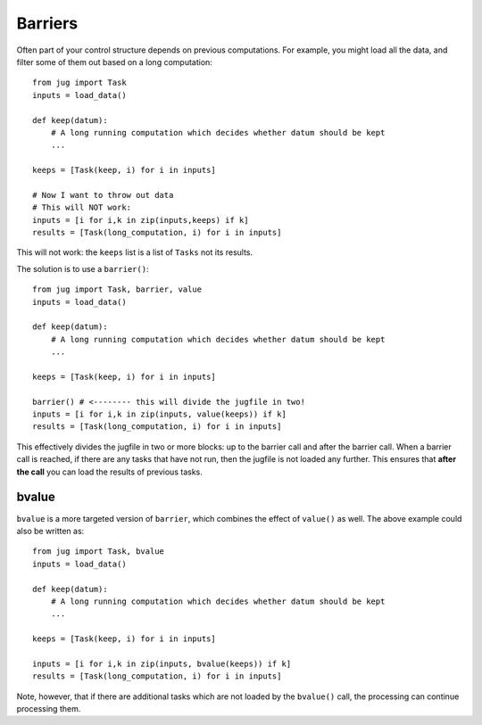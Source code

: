 ========
Barriers
========

Often part of your control structure depends on previous computations. For
example, you might load all the data, and filter some of them out based on a
long computation::

    from jug import Task
    inputs = load_data()

    def keep(datum):
        # A long running computation which decides whether datum should be kept
        ...

    keeps = [Task(keep, i) for i in inputs]

    # Now I want to throw out data
    # This will NOT work:
    inputs = [i for i,k in zip(inputs,keeps) if k]
    results = [Task(long_computation, i) for i in inputs]

This will not work: the ``keeps`` list is a list of ``Tasks`` not its results.

The solution is to use a ``barrier()``::

    from jug import Task, barrier, value
    inputs = load_data()
    
    def keep(datum):
        # A long running computation which decides whether datum should be kept
        ...
    
    keeps = [Task(keep, i) for i in inputs]
    
    barrier() # <-------- this will divide the jugfile in two!
    inputs = [i for i,k in zip(inputs, value(keeps)) if k]
    results = [Task(long_computation, i) for i in inputs]

This effectively divides the jugfile in two or more blocks: up to the barrier
call and after the barrier call. When a barrier call is reached, if there are
any tasks that have not run, then the jugfile is not loaded any further. This
ensures that **after the call** you can load the results of previous tasks.

bvalue
------

.. versionadded:: 0.10
   bvalue() was added in version 0.10. Before this version, you needed to call
   barrier() & value() separately.

``bvalue`` is a more targeted version of ``barrier``, which combines the effect
of ``value()`` as well. The above example could also be written as::

    from jug import Task, bvalue
    inputs = load_data()
    
    def keep(datum):
        # A long running computation which decides whether datum should be kept
        ...
    
    keeps = [Task(keep, i) for i in inputs]
    
    inputs = [i for i,k in zip(inputs, bvalue(keeps)) if k]
    results = [Task(long_computation, i) for i in inputs]


Note, however, that if there are additional tasks which are not loaded by the
``bvalue()`` call, the processing can continue processing them.

